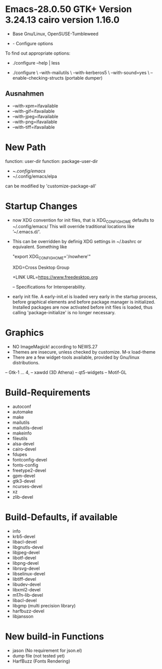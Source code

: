 
* Emacs-28.0.50 GTK+ Version 3.24.13 cairo version 1.16.0
  - Base Gnu/Linux, OpenSUSE-Tumbleweed

#+LINK: https://git.savannah.gnu.org/git/emacs.git/%s

+  - Configure options

To find out appropriate options:

+ ./configure --help | less

+ ./configure \
  --with-mailutils \
  --with-kerberos5 \
  --with-sound=yes \
  --enable-checking-structs (portable dumper)

** Ausnahmen

 -  --with-xpm=ifavailable
 -  --with-gif=ifavailable
 -  --with-jpeg=ifavailable
 -  --with-png=ifavailable
 -  --with-tiff=ifavailable

* New Path 
  function: user-dir
  function: package-user-dir
  -  ~/.config/emacs/
  -  ~/.config/emacs/elpa
   
 can be modified by 'customize-package-all'

* Startup Changes

+ now XDG convention for init files, that is XDG_CONFIG_HOME defaults
  to ~/.config/emacs/ This will override traditional locations like
  ’~/.emacs.d/'.

+ This can be overridden by definig XDG settings in ~/.bashrc or
  equivalent. Something like

  "export XDG_CONFIG_HOME='/nowhere'"

  XDG=Cross Desktop Group

  +LINK  URL=https://www.freedesktop.org
  
  --  Specifications for Interoperability.
  
+ early init file.
  A early-init.el is loaded very early in the startup process, before
  graphical elements and before package manager is
  initialized. Installed packages are now activated before init files
  is loaded, thus calling 'package-initialize' is no longer necessary.

* Graphics
 - NO ImageMagick! according to NEWS.27
 - Themes are insecure, unless checked by customize.
   M-x load-theme
 - There are a few widget-tools available, provided by Gnu/linux
   distributions. 
 -- Gtk-1 ... 4,
 -- xawdd (3D Athena)
 -- qt5-widgets
 -- Motif-GL
  
* Build-Requirements

 - autoconf
 - automake
 - make
 - mailutils
 - mailutils-devel
 - makeinfo
 - fileutils
 - alsa-devel
 - cairo-devel
 - fdupes
 - fontconfig-devel
 - fonts-config
 - freetype2-devel
 - gpm-devel
 - gtk3-devel
 - ncurses-devel
 - xz
 - zlib-devel

* Build-Defaults, if available

 - info
 - krb5-devel
 - libacl-devel
 - libgnutls-devel
 - libjpeg-devel
 - libotf-devel
 - libpng-devel
 - librsvg-devel
 - libselinux-devel
 - libtiff-devel
 - libudev-devel
 - libxml2-devel
 - m17n-lib-devel
 - libacl-devel
 - libgmp (multi precision library)
 - harfbuzz-devel
 - libjansson

* New build-in Functions

- jason (No requirement for json.el)
- dump file (not tested yet)  
- HarfBuzz (Fonts Rendering)  
  
